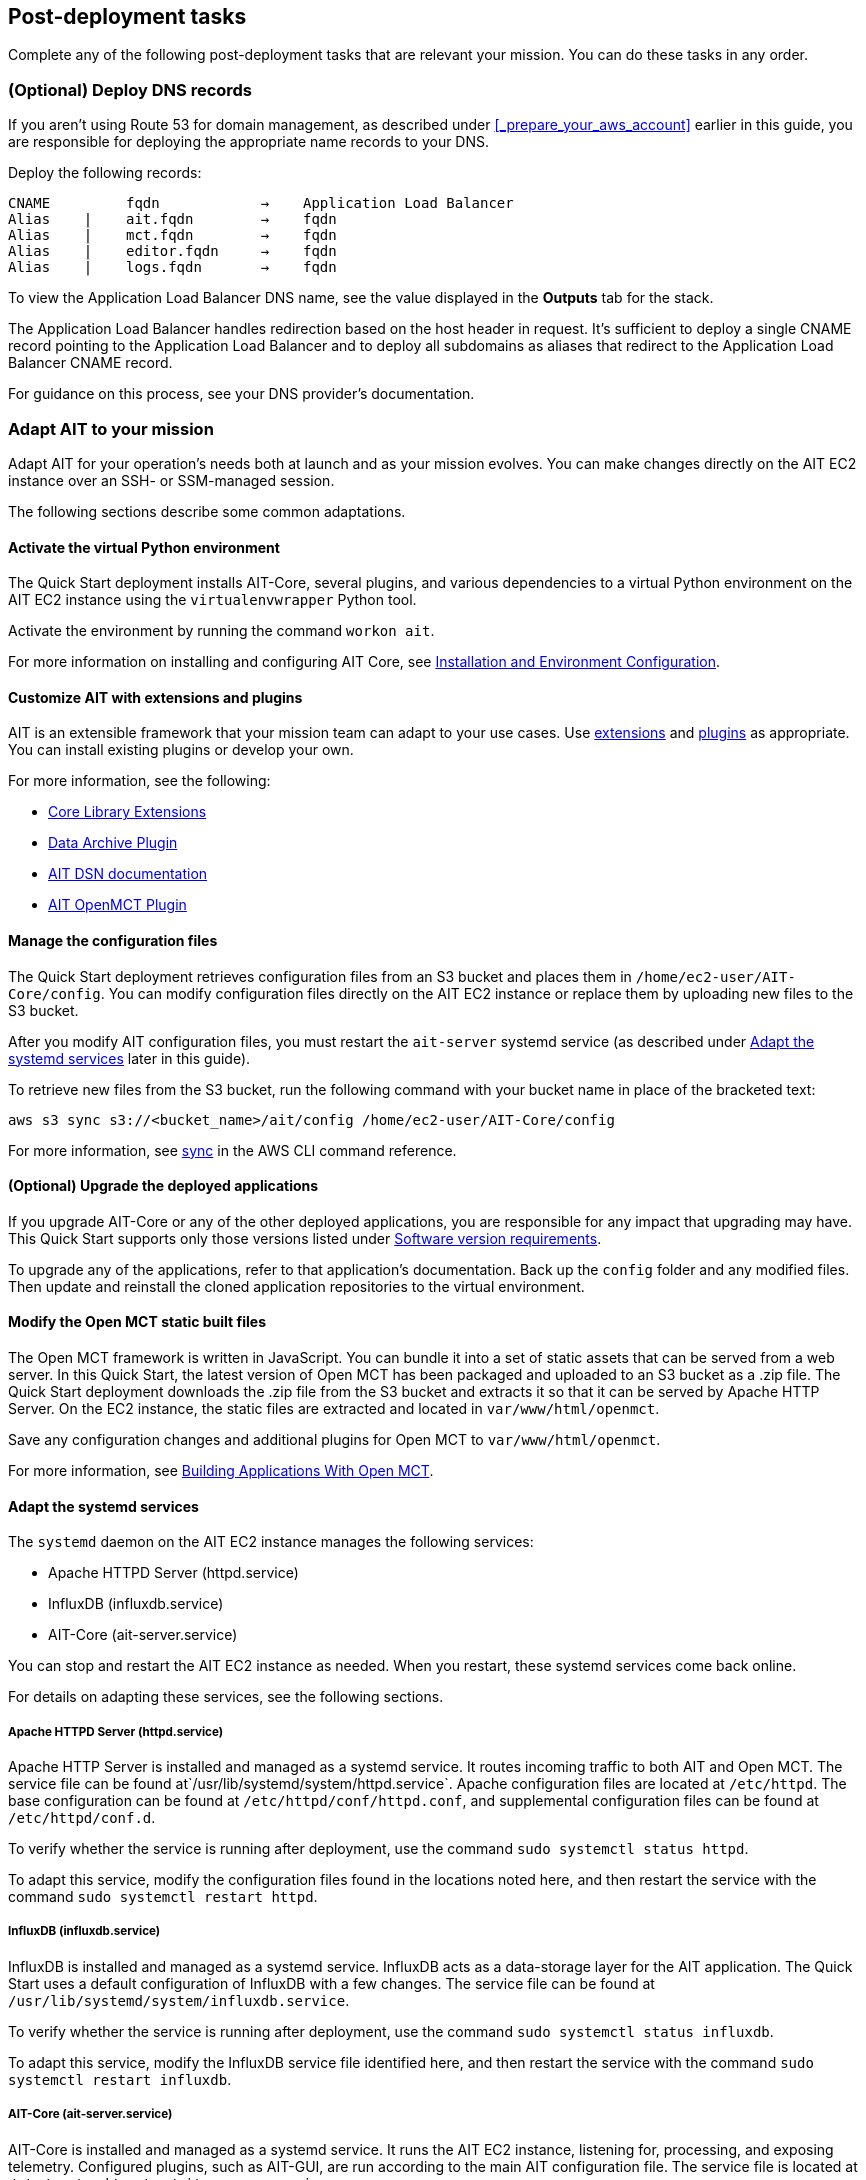 // Add steps as necessary for accessing the software, post-configuration, and testing. Don’t include full usage instructions for your software, but add links to your product documentation for that information.
//Should any sections not be applicable, remove them

== Post-deployment tasks
Complete any of the following post-deployment tasks that are relevant your mission. You can do these tasks in any order.

=== (Optional) Deploy DNS records
If you aren't using Route 53 for domain management, as described under <<_prepare_your_aws_account>> earlier in this guide, you are responsible for deploying the appropriate name records to your DNS.

Deploy the following records:

    CNAME         fqdn            →    Application Load Balancer
    Alias    |    ait.fqdn        →    fqdn
    Alias    |    mct.fqdn        →    fqdn
    Alias    |    editor.fqdn     →    fqdn
    Alias    |    logs.fqdn       →    fqdn

To view the Application Load Balancer DNS name, see the value displayed in the *Outputs* tab for the stack.

The Application Load Balancer handles redirection based on the host header in request. It's sufficient to deploy a single CNAME record pointing to the Application Load Balancer and to deploy all subdomains as aliases that redirect to the Application Load Balancer CNAME record.

For guidance on this process, see your DNS provider's documentation.

=== Adapt AIT to your mission

Adapt AIT for your operation's needs both at launch and as your mission evolves. You can make changes directly on the AIT EC2 instance over an SSH- or SSM-managed session.

The following sections describe some common adaptations.

==== Activate the virtual Python environment

The Quick Start deployment installs AIT-Core, several plugins, and various dependencies to a virtual Python environment on the AIT EC2 instance using the `virtualenvwrapper` Python tool.

Activate the environment by running the command `workon ait`.

For more information on installing and configuring AIT Core, see https://ait-core.readthedocs.io/en/master/installation.html[Installation and Environment Configuration^].


==== Customize AIT with extensions and plugins

AIT is an extensible framework that your mission team can adapt to your use cases. Use https://ait-core.readthedocs.io/en/master/extensions.html[extensions^] and https://ait-core.readthedocs.io/en/master/server_architecture.html#plugins[plugins^] as appropriate. You can install existing plugins or develop your own.

For more information, see the following:

* https://ait-core.readthedocs.io/en/master/extensions.html[Core Library Extensions^]
* https://ait-core.readthedocs.io/en/master/databases.html#data-archive-plugin[Data Archive Plugin^]
* https://ait-dsn.readthedocs.io/en/latest/index.html[AIT DSN documentation^]
* https://ait-core.readthedocs.io/en/master/plugin_openmct.html[AIT OpenMCT Plugin^]

==== Manage the configuration files
The Quick Start deployment retrieves configuration files from an S3 bucket and places them in `/home/ec2-user/AIT-Core/config`. You can modify configuration files directly on the AIT EC2 instance or replace them by uploading new files to the S3 bucket.

After you modify AIT configuration files, you must restart the `ait-server` systemd service (as described under link:#_Adapt_the_systemd_services[Adapt the systemd services] later in this guide).

To retrieve new files from the S3 bucket, run the following command with your bucket name in place of the bracketed text:

    aws s3 sync s3://<bucket_name>/ait/config /home/ec2-user/AIT-Core/config

For more information, see https://awscli.amazonaws.com/v2/documentation/api/latest/reference/s3/sync.html[sync^] in the AWS CLI command reference.

==== (Optional) Upgrade the deployed applications
If you upgrade AIT-Core or any of the other deployed applications, you are responsible for any impact that upgrading may have. This Quick Start supports only those versions listed under <<Software version requirements>>.

To upgrade any of the applications, refer to that application's documentation. Back up the `config` folder and any modified files. Then update and reinstall the cloned application repositories to the virtual environment.

==== Modify the Open MCT static built files
The Open MCT framework is written in JavaScript. You can bundle it into a set of static assets that can be served from a web server. In this Quick Start, the latest version of Open MCT has been packaged and uploaded to an S3 bucket as a .zip file. The Quick Start deployment downloads the .zip file from the S3 bucket and extracts it so that it can be served by Apache HTTP Server. On the EC2 instance, the static files are extracted and located in `var/www/html/openmct`.

Save any configuration changes and additional plugins for Open MCT to `var/www/html/openmct`.

For more information, see https://github.com/nasa/openmct/blob/master/API.md#building-applications-with-open-mct[Building Applications With Open MCT^].

==== Adapt the systemd services
The `systemd` daemon on the AIT EC2 instance manages the following services:

* Apache HTTPD Server (httpd.service)
* InfluxDB (influxdb.service)
* AIT-Core (ait-server.service)

You can stop and restart the AIT EC2 instance as needed. When you restart, these systemd services come back online.

For details on adapting these services, see the following sections.

===== Apache HTTPD Server (httpd.service)

Apache HTTP Server is installed and managed as a systemd service. It routes incoming traffic to both AIT and Open MCT. The service file can be found at`/usr/lib/systemd/system/httpd.service`. Apache configuration files are located at `/etc/httpd`. The base configuration can be found at `/etc/httpd/conf/httpd.conf`, and supplemental configuration files can be found at `/etc/httpd/conf.d`.

To verify whether the service is running after deployment, use the command `sudo systemctl status httpd`.

To adapt this service, modify the configuration files found in the locations noted here, and then restart the service with the command `sudo systemctl restart httpd`.

===== InfluxDB (influxdb.service)

InfluxDB is installed and managed as a systemd service. InfluxDB acts as a data-storage layer for the AIT application. The Quick Start uses a default configuration of InfluxDB with a few changes. The service file can be found at `/usr/lib/systemd/system/influxdb.service`.

To verify whether the service is running after deployment, use the command `sudo systemctl status influxdb`.

To adapt this service, modify the InfluxDB service file identified here, and then restart the service with the command `sudo systemctl restart influxdb`.

===== AIT-Core (ait-server.service)

AIT-Core is installed and managed as a systemd service. It runs the AIT EC2 instance, listening for, processing, and exposing telemetry. Configured plugins, such as AIT-GUI, are run according to the main AIT configuration file. The service file is located at `/etc/systemd/system/ait-server.service`.

To verify whether the service is running after deployment, use the command `sudo systemctl status ait-server`.

To adapt this service, modify the main configuration file identified here or any associated files referenced from the main configuration file, and then restart the service with the command `sudo systemctl restart ait-server`.

Whenever you change an AIT configuration file, you must restart this service using the command `sudo systemctl restart ait-server`.

=== Set up the CloudWatch agent

This Quick Start installs an Amazon CloudWatch agent (cloudwatch-agent-ait.json) on all deployed EC2 instances. This agent is initialized by a default configuration file that tells the agent which files to monitor and where to direct the logs in CloudWatch. See <<About the configuration files>> earlier in this guide.

Modify this file as detailed in the following section.

For more information, see https://docs.aws.amazon.com/AmazonCloudWatch/latest/monitoring/Install-CloudWatch-Agent.html[Collecting metrics and logs from Amazon EC2 instances and on-premises servers with the CloudWatch agent^].

==== (Optional) Modify the CloudWatch agent configuration file

The CloudWatch agent monitors the specified log files and sends them to CloudWatch Logs. The CloudWatch agent configuration file is stored in `/opt/aws/amazon-cloudwatch-agent/etc/amazon-cloudwatch-agent.json`. To monitor additional files or change the configuration settings, modify the agent configuration file.

After editing the file, restart the agent and apply your changes using the following command:
[source,bash]
----
/opt/aws/amazon-cloudwatch-agent/bin/amazon-cloudwatch-agent-ctl \
    -a fetch-config -s -m ec2 \
    -c file:/opt/aws/amazon-cloudwatch-agent/etc/amazon-cloudwatch-agent.json
----

For more information, see https://docs.aws.amazon.com/AmazonCloudWatch/latest/monitoring/CloudWatch-Agent-Configuration-File-Details.html[Manually create or edit the CloudWatch agent configuration file^].

==== (Optional) Change the log-retention period

The CloudWatch Logs log groups that receive application logs are configured with the default log-retention period of 30 days. You can choose a different retention period during deployment using the `CloudWatchLogsRetentionPeriod` parameter. Increasing the log-retention period results in higher log-storage costs.

For more information, see https://docs.aws.amazon.com/AmazonCloudWatch/latest/logs/Working-with-log-groups-and-streams.html#SettingLogRetention[Change log data retention in CloudWatch Logs^].

== Test the deployment

Verify that all the components have been deployed by doing the following tests in the documented order.

=== Verify the deployment of the application EC2 instances

. Sign in to the AWS Management Console, and open the https://console.aws.amazon.com/ec2/[Amazon EC2 console^].
. Choose *Instances* from the left navigation bar. Verify that the *AitAutoScalingGroup* and *EditorServer* EC2 instances appear.
. For each instance, ensure that there are no failed checks in the *Status checks* column.
. Use AWS Systems Manager (formerly known as SSM) to verify that you can connect to each instance.
. On the AIT Sequence Editor instance, run `docker ps`. Verify that the Docker container is running.
. On the AIT instance, verify that the Apache HTTPD Server and AIT-Core systemd services are active by running the following commands:
* `service httpd status`
* `service ait-server status`

NOTE: In the AIT documentation, the core AIT functionality is sometimes called a "server," specifically https://ait-core.readthedocs.io/en/master/server_architecture.html#plugins[AIT Server^]. This is where the file `ait-server` gets its name.

=== Verify the deployment of the applications

. Open a web browser, and enter your FQDN URL.
+
A landing page opens showing links to the AIT, Open MCT, and AIT Sequence Editor applications.

. Choose each link. Verify that each application opens.
+
You will be prompted for login credentials the first time you open the applications. Login credentials are managed by Amazon Cognito. These credentials can be seen as an output for the cloud formation stack in the AWS Console for your associated deployment. These outputs can be identified by the following names:
- Username: `CognitoDefaultUserUsername`
- Password: `CognitoDefaultUserTempPassword`

Also note, that the Cognito default user will force password change upon first login

=== Verify that telemetry is flowing
The AIT software includes two scripts that generate sample telemetry: `ait-example` and `ait-tlm-simulate`. Verify the telemetry by running both of these command line interface (CLI) programs on the AIT EC2 instance as follows.

. Connect to the AIT EC2 instance. For details, see link:#_verify_access_to_the_application_ec2_instances[Verify access to the application EC2 instances] earlier in this guide.
. Activate the Python virtual environment where AIT and the sample telemetry scripts are installed.
+
The scripts are installed in a virtual environment named `ait` on the AIT instance. As part of the activation, the virtual environment modifies your `PATH` variable to include a few AIT scripts that you can run.

. Use the commands `ait-example` and `ait-tlm-simulate` to run each script.
+
The two scripts generate sample telemetry. `ait-example`, which has a hardcoded packet structure, sends telemetry for 100 seconds. `ait-tlm-simulate`, which can simulate different packet types, emits telemetry once per second indefinitely.

. Open the AIT application. In most cases, it's `ait.<fqdn>` (where <fqdn> represents your FQDN URL).

. Choose the *Telemetry* tab.
+
If you're using the default AIT configuration files, you see two graphs: one for voltages and one for currents.

. While the scripts are running, verify that you see new data points on the graphs and a line plot forming. This indicates that telemetry is flowing through the AIT software.

=== Verify that CloudWatch is receiving logs
Quick Start deployment installs CloudWatch agents on both application EC2 instances. The agents send `agent` and `syslog` logs to CloudWatch. Verify that CloudWatch is receiving logs as follows:

. Open the https://console.aws.amazon.com/cloudwatch/[CloudWatch console^].
. In the left navigation bar, under *Logs*, choose *Log groups*. Locate the following log groups:
+
* `/cloudwatch-agent/ait-editor/agent`
* `/cloudwatch-agent/ait-editor/syslog`
* `/cloudwatch-agent/ait-server/agent`
* `/cloudwatch-agent/ait-server/syslog`

. Verify that each of these log groups contains a few log streams and that each stream contains log data. If you deployed the Quick Start recently, you may see only a small amount of log data.

== Security
// Provide post-deployment best practices for using the technology on AWS, including considerations such as migrating data, backups, ensuring high performance, high availability, etc. Link to software documentation for detailed information.

=== IAM

To facilitate compliance with your organization's restrictions on IAM role creation, the following parameters are available on all stacks that create IAM roles. If the parameter is not supplied, these attributes are not set.

* `PermissionsBoundaryArn`: Amazon Resource Name (ARN) of a managed policy in your account to be used as the permissions boundary for the created role. For more information, see https://docs.aws.amazon.com/IAM/latest/UserGuide/access_policies_boundaries.html[Permissions boundaries for IAM entities^].

* `RolePath`: String used as the path attribute for the created role. For more information, see https://docs.aws.amazon.com/IAM/latest/UserGuide/reference_identifiers.html#identifiers-friendly-names[Friendly names and paths^].

=== Security groups

As part of the Quick Start deployment, you specify security groups that define inbound and outbound network traffic rules. You create inbound rules for the security groups and define appropriate CIDR/IP ranges that are allowed for inbound access to various deployed resources.

For more information, see https://docs.aws.amazon.com/AWSEC2/latest/UserGuide/ec2-security-groups.html[Amazon EC2 security groups for Linux instances^].

=== Private subnets
The Quick Start deploys application EC2 instances to a private subnet in a VPC. An Application Load Balancer, which is deployed to a public subnet in the same VPC, routes requests to these instances, minimizing the publicly exposed footprint of deployed resources.

To access the EC2 instances in the private subnets, see <<SSM,documentation section on SSM (Systems Manager)>> elsewhere in this guide.

=== SELinux
Security-Enhanced Linux (SELinux) is enabled and enforced on the application EC2 instances. Apache HTTP Server and the various application processes have been configured for SELinux compatibility and can be run without disabling SELinux.

Side effects may occur if you modify or move settings or configuration files after the initial deployment of the application. If you have any issues with SELinux file and process contexts, refer to a fresh deployment of the Quick Start or redeploy the Quick Start.

IMPORTANT: Do not disable SELinux unless you are aware of unintended security consequences or must disable SELinux for compatibility or debugging purposes.

=== Amazon OpenSearch Service

This Quick Start deploys a domain under Amazon OpenSearch Service. This domain, which is deployed within a VPC, contains logging data that's received from application EC2 instances. All primary and data (secondary) nodes reside within private subnets. Encryption for data at rest is enabled by default.

IMPORTANT: The Amazon OpenSearch Service domain uses an open-access policy with access controlled by an EC2 security group. For more security, use fine-grained access control or modify the access policy to specify IAM users or roles.

For more information, see the following:

* https://docs.aws.amazon.com/opensearch-service/latest/developerguide/vpc.html[Launching your Amazon OpenSearch Service domains within a VPC^]
* https://docs.aws.amazon.com/opensearch-service/latest/developerguide/security.html[Security in Amazon OpenSearch Service^]

=== Authentication

The Application Load Balancer, which is deployed to a public subnet, brokers access to the application resources deployed in private subnets. Each application is accessible through a listener rule, which directs traffic according to the host header and performs an authentication action prior to forwarding the traffic to the appropriate target group.

This authentication action is configured with the deployed Amazon Cognito user pool as an OpenID Connect (OIDC) provider. Access is granted on a full-access basis. Users who can authenticate as known identities are allowed through the Application Load Balancer to the underlying resource.

For more information, see the following:

- https://docs.aws.amazon.com/elasticloadbalancing/latest/application/listener-authenticate-users.html[Authenticate users using an Application Load Balancer^]
- https://aws.amazon.com/blogs/aws/built-in-authentication-in-alb/[Simplify Login with Application Load Balancer Built-in Authentication^]

=== Code-server access

The AIT Sequence Editor EC2 instance runs the `cdr/code-server` Docker image published on Docker Hub. When you use Visual Studio Code's integrated terminal, you can run system-level commands from a browser.

The AIT Sequence Editor instance runs in a Docker container with volumes mounted to the following locations:

- `$HOME/.ait-editor-config:/home/coder/.config`
- `$HOME/project:/home/coder/project`
- `$HOME/extensions:/home/coder/extra-extensions`

Additionally, a simple password can be set to restrict interface access. For more information, see https://coder.com/docs/code-server/v3.11.1/FAQ#how-do-i-change-the-password[How do I change the password?^]

=== SSL/TLS protocol
Clients that access applications through the Application Load Balancer have their traffic encrypted using the SSL/TLS protocol. The Application Load Balancer uses HTTPS listeners. Any normal HTTP traffic going to the Application Load Balancer is redirected to the HTTPS listener.

To configure the Application Load Balancer for SSL/TLS, you must provide an X.509 certificate during Quick Start deployment.

SSL termination occurs at the Application Load Balancer. Communication to the EC2 instance targets behind the Application Load Balancer is unencrypted, albeit through private VPC subnets.

=== AWS Systems Manager
For improved security and monitoring, use AWS Systems Manager to connect to the application EC2 instances. The deployment installs AWS Systems Manager Agent (SSM Agent) on all instances. Additionally, each instance profile is assigned the AWS managed service role `AmazonSSMManagedInstanceCore`.

You can provide the `SshKeyName` parameter to the relevant templates to enable standard SSH connections. The EC2 instances are deployed in a private subnet and therefore not discoverable directly from the internet. To connect using SSH, you must provision a bastion host (jump server).

For more information, see https://docs.aws.amazon.com/systems-manager/latest/userguide/session-manager-working-with-sessions-start.html[Start a session^].

== Resources

AIT:

- https://ait-core.readthedocs.io/en/latest/[Welcome to the AMMOS Instrument Toolkit (AIT) documentation!^]
- https://ait-gui.readthedocs.io/en/latest/index.html[Welcome to the AMMOS Instrument Toolkit GUI documentation!^]
- https://ait-dsn.readthedocs.io/en/latest/index.html[Welcome to AIT DSN's documentation!^]

Open MCT:

- https://nasa.github.io/openmct/[Open MCT^]
- https://nasa.github.io/openmct/docs/guide/index.html#open-mct-developer-guide[Open MCT Developer Guide^]
- https://github.com/nasa/openmct-tutorial[Open MCT Integration Tutorials^]

// AIT Sequence Editor:

//TODO: @MF links to AIT Sequence Editor when available
// ^ Request is pending final open source approval

Community:

- https://groups.google.com/g/ait-dev[AMMOS Instrument Toolkit Development and Users^] (mailing group)
- https://github.com/nasa/openmct/discussions[NASA Open MCT^] (GitHub discussions)

== Software version requirements

=== Operating system and dependency versions
The Quick Start deploys AIT, Open MCT, and AIT Sequence Editor on EC2 instances running Red Hat Enterprise Linux 8 (RHEL8). These applications do not require RHEL8, but RHEL8 is the officially supported operating system for all AMMOS applications.

The Quick Start builds and installs Python 3.7.x on the application EC2 instances. This is the version that AIT software supports. Python 3.7 is not part of the official Red Hat Enterprise Linux 8 software repositories or Red Hat Software collections.

For more information on installing and configuring AIT Core, see https://ait-core.readthedocs.io/en/latest/installation.html[Installation and Environment Configuration^].

=== Supported application software versions
This Quick Start deploys and supports https://github.com/NASA-AMMOS/AIT-Core/releases/tag/2.3.5[AIT Core v2.3.5^] and https://github.com/nasa/openmct/releases/tag/1.6.2[OpenMCT v1.6.2^].

=== InfluxDB versions

This Quick Start deploys InfluxDB version 1.2.4 on the AIT EC2 instance. The influxdb Python library that AIT uses to interface with InfluxDB is compatible only with InfluxDB versions 1.x.